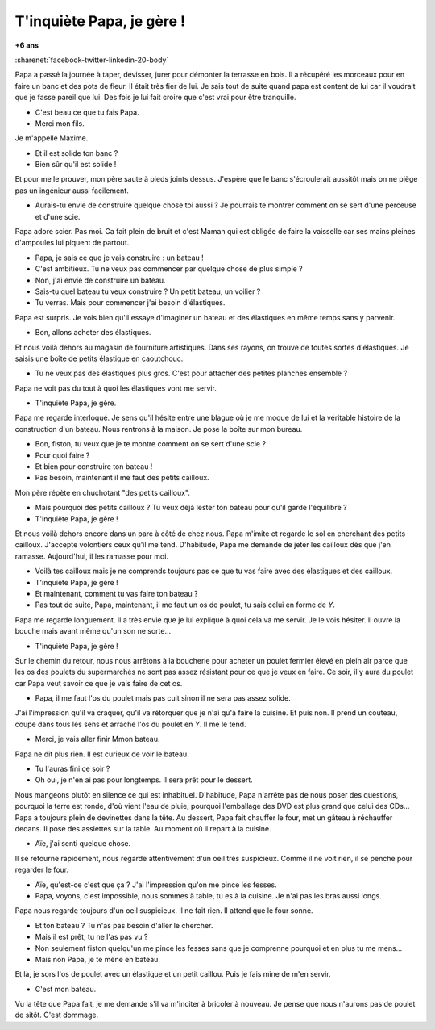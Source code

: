 
.. index:: histoire

.. _l-tinquiete:

T'inquiète Papa, je gère !
==========================

**+6 ans**

:sharenet:`facebook-twitter-linkedin-20-body`

Papa a passé la journée à taper, dévisser, jurer pour démonter la terrasse en bois.
Il a récupéré les morceaux pour en faire un banc et des pots de fleur.
Il était très fier de lui. Je sais tout de suite quand papa est
content de lui car il voudrait que je fasse pareil que lui.
Des fois je lui fait croire que c'est vrai pour être tranquille.

- C'est beau ce que tu fais Papa.
- Merci mon fils.

Je m'appelle Maxime.

- Et il est solide ton banc ?
- Bien sûr qu'il est solide !

Et pour me le prouver, mon père saute à pieds joints dessus.
J'espère que le banc s'écroulerait aussitôt mais on ne piège
pas un ingénieur aussi facilement.

- Aurais-tu envie de construire quelque chose toi aussi ?
  Je pourrais te montrer comment on se sert d'une perceuse
  et d'une scie.

Papa adore scier. Pas moi. Ca fait plein de bruit et c'est Maman
qui est obligée de faire la vaisselle car ses mains pleines
d'ampoules lui piquent de partout.

- Papa, je sais ce que je vais construire : un bateau !
- C'est ambitieux. Tu ne veux pas commencer par quelque chose de plus simple ?
- Non, j'ai envie de construire un bateau.
- Sais-tu quel bateau tu veux construire ? Un petit bateau, un voilier ?
- Tu verras. Mais pour commencer j'ai besoin d'élastiques.

Papa est surpris. Je vois bien qu'il essaye d'imaginer un bateau
et des élastiques en même temps sans y parvenir. 

- Bon, allons acheter des élastiques.

Et nous voilà dehors au magasin de fourniture
artistiques. Dans ses rayons, on trouve de toutes sortes d'élastiques.
Je saisis une boîte de petits élastique en caoutchouc.

- Tu ne veux pas des élastiques plus gros. C'est pour attacher des petites planches ensemble ?

Papa ne voit pas du tout à quoi les élastiques vont me servir.

- T'inquiète Papa, je gère.

Papa me regarde interloqué. Je sens qu'il hésite entre une blague où
je me moque de lui et la véritable histoire de la construction d'un bateau.
Nous rentrons à la maison. Je pose la boîte sur mon bureau.

- Bon, fiston, tu veux que je te montre comment on se sert d'une scie ?
- Pour quoi faire ?
- Et bien pour construire ton bateau !
- Pas besoin, maintenant il me faut des petits cailloux.

Mon père répète en chuchotant "des petits cailloux".

- Mais pourquoi des petits cailloux ? Tu veux déjà lester ton bateau 
  pour qu'il garde l'équilibre ?
- T'inquiète Papa, je gère !

Et nous voilà dehors encore dans un parc à côté de chez nous.
Papa m'imite et regarde le sol en cherchant des petits cailloux.
J'accepte volontiers ceux qu'il me tend. D'habitude, Papa me demande
de jeter les cailloux dès que j'en ramasse. Aujourd'hui, il les
ramasse pour moi.

- Voilà tes cailloux mais je ne comprends toujours pas ce que tu
  vas faire avec des élastiques et des cailloux.
- T'inquiète Papa, je gère !
- Et maintenant, comment tu vas faire ton bateau ?
- Pas tout de suite, Papa, maintenant, il me faut un os de poulet,
  tu sais celui en forme de `Y`.

Papa me regarde longuement. Il a très envie que je lui explique à
quoi cela va me servir. Je le vois hésiter. Il ouvre la bouche
mais avant même qu'un son ne sorte...

- T'inquiète Papa, je gère !

Sur le chemin du retour, nous nous arrêtons à la boucherie pour
acheter un poulet fermier élevé en plein air
parce que les os des poulets du supermarchés ne sont pas assez résistant
pour ce que je veux en faire. Ce soir, il y aura du poulet car
Papa veut savoir ce que je vais faire de cet os.

- Papa, il me faut l'os du poulet mais pas cuit sinon il ne sera pas
  assez solide.

J'ai l'impression qu'il va craquer, qu'il va rétorquer que je n'ai
qu'à faire la cuisine. Et puis non. Il prend un couteau, coupe dans tous les
sens et arrache l'os du poulet en `Y`. Il me le tend.

- Merci, je vais aller finir Mmon bateau.

Papa ne dit plus rien. Il est curieux de voir le bateau.

- Tu l'auras fini ce soir ?
- Oh oui, je n'en ai pas pour longtemps. Il sera prêt pour le dessert.

Nous mangeons plutôt en silence ce qui est inhabituel. D'habitude,
Papa n'arrête pas de nous poser des questions, pourquoi la terre est ronde,
d'où vient l'eau de pluie, pourquoi l'emballage des DVD est plus grand
que celui des CDs... Papa a toujours plein de devinettes dans la tête.
Au dessert, Papa fait chauffer le four, met un gâteau à réchauffer dedans.
Il pose des assiettes sur la table. Au moment où il repart à la cuisine.

- Aïe, j'ai senti quelque chose.

Il se retourne rapidement, nous regarde attentivement d'un oeil très
suspicieux. Comme il ne voit rien, il se penche pour regarder le four.

- Aïe, qu'est-ce c'est que ça ? J'ai l'impression qu'on me pince les fesses.
- Papa, voyons, c'est impossible, nous sommes à table, tu es à la cuisine.
  Je n'ai pas les bras aussi longs.
  
Papa nous regarde toujours d'un oeil suspicieux. Il ne fait rien.
Il attend que le four sonne.

- Et ton bateau ? Tu n'as pas besoin d'aller le chercher.
- Mais il est prêt, tu ne l'as pas vu ?
- Non seulement fiston quelqu'un me pince les fesses sans que je
  comprenne pourquoi et en plus tu me mens...
- Mais non Papa, je te mène en bateau.

Et là, je sors l'os de poulet avec un élastique et un petit caillou.
Puis je fais mine de m'en servir.

- C'est mon bateau.

Vu la tête que Papa fait, je me demande s'il va m'inciter à bricoler
à nouveau. Je pense que nous n'aurons pas de poulet de sitôt.
C'est dommage.
